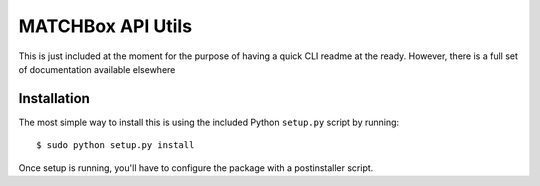 ##################
MATCHBox API Utils
##################

This is just included at the moment for the purpose of having a quick CLI readme 
at the ready.  However, there is a full set of documentation available elsewhere

.. todo: 
    Add some info about how and where to find the documentation.

Installation
------------

The most simple way to install this is using the included Python ``setup.py`` 
script by running: ::

    $ sudo python setup.py install

.. note:
    Only will need `sudo` for system wide isntalls of course. Also, note that PIP
    will not work for this package at the moment since it seems to get a little 
    crabby with the postinstaller scripts.

Once setup is running, you'll have to configure the package with a postinstaller
script.
